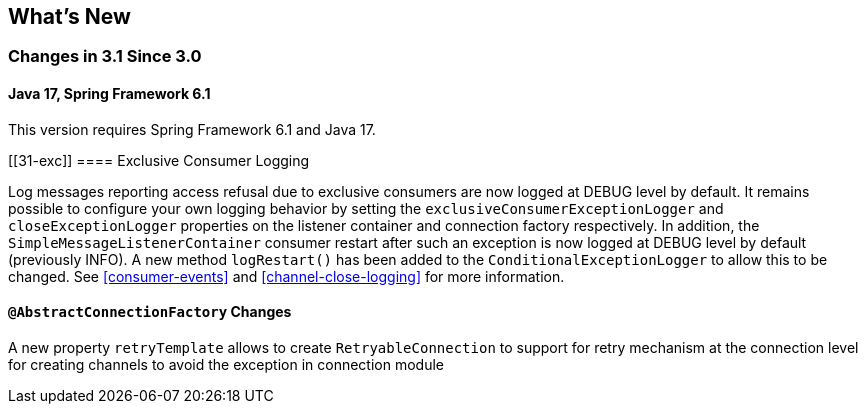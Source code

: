 [[whats-new]]
== What's New

=== Changes in 3.1 Since 3.0

==== Java 17, Spring Framework 6.1

This version requires Spring Framework 6.1 and Java 17.

[[31-exc]]
==== Exclusive Consumer Logging

Log messages reporting access refusal due to exclusive consumers are now logged at DEBUG level by default.
It remains possible to configure your own logging behavior by setting the `exclusiveConsumerExceptionLogger` and `closeExceptionLogger` properties on the listener container and connection factory respectively.
In addition, the `SimpleMessageListenerContainer` consumer restart after such an exception is now logged at DEBUG level by default (previously INFO).
A new method `logRestart()` has been added to the `ConditionalExceptionLogger` to allow this to be changed.
See <<consumer-events>> and <<channel-close-logging>> for more information.

==== `@AbstractConnectionFactory` Changes
A new property `retryTemplate` allows to create `RetryableConnection` to support for retry mechanism at the connection level for creating channels to avoid the exception in connection module


